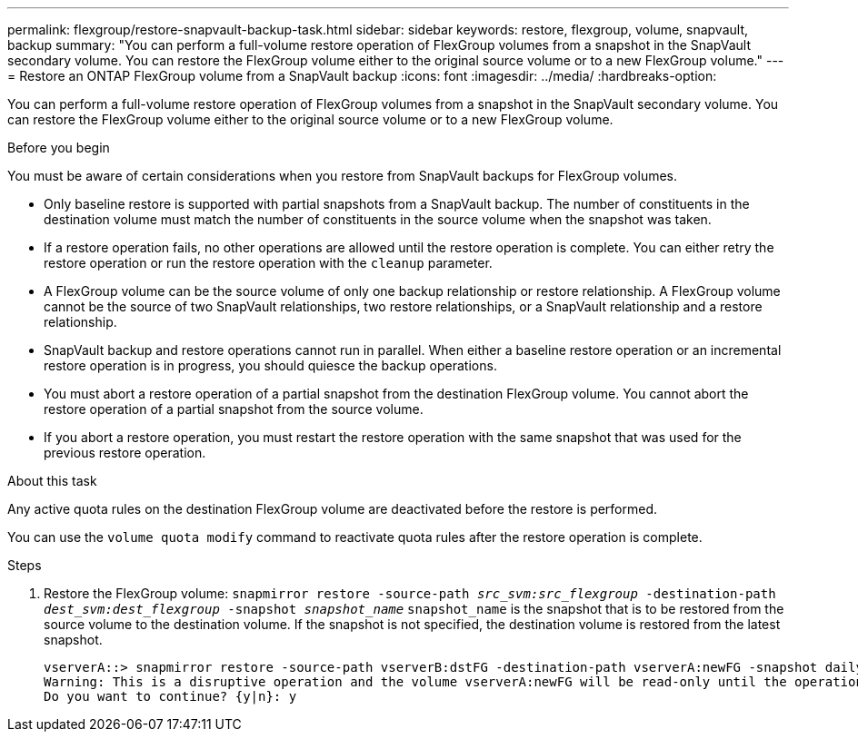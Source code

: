 ---
permalink: flexgroup/restore-snapvault-backup-task.html
sidebar: sidebar
keywords: restore, flexgroup, volume, snapvault, backup
summary: "You can perform a full-volume restore operation of FlexGroup volumes from a snapshot in the SnapVault secondary volume. You can restore the FlexGroup volume either to the original source volume or to a new FlexGroup volume."
---
= Restore an ONTAP FlexGroup volume from a SnapVault backup
:icons: font
:imagesdir: ../media/
:hardbreaks-option:

[.lead]
You can perform a full-volume restore operation of FlexGroup volumes from a snapshot in the SnapVault secondary volume. You can restore the FlexGroup volume either to the original source volume or to a new FlexGroup volume.

.Before you begin

You must be aware of certain considerations when you restore from SnapVault backups for FlexGroup volumes.

* Only baseline restore is supported with partial snapshots from a SnapVault backup.
The number of constituents in the destination volume must match the number of constituents in the source volume when the snapshot was taken.

* If a restore operation fails, no other operations are allowed until the restore operation is complete.
You can either retry the restore operation or run the restore operation with the `cleanup` parameter.

* A FlexGroup volume can be the source volume of only one backup relationship or restore relationship.
A FlexGroup volume cannot be the source of two SnapVault relationships, two restore relationships, or a SnapVault relationship and a restore relationship.

* SnapVault backup and restore operations cannot run in parallel.
When either a baseline restore operation or an incremental restore operation is in progress, you should quiesce the backup operations.

* You must abort a restore operation of a partial snapshot from the destination FlexGroup volume.
You cannot abort the restore operation of a partial snapshot from the source volume.

* If you abort a restore operation, you must restart the restore operation with the same snapshot that was used for the previous restore operation.

.About this task

Any active quota rules on the destination FlexGroup volume are deactivated before the restore is performed.

You can use the `volume quota modify` command to reactivate quota rules after the restore operation is complete.

.Steps

. Restore the FlexGroup volume: `snapmirror restore -source-path _src_svm:src_flexgroup_ -destination-path _dest_svm:dest_flexgroup_ -snapshot _snapshot_name_`
`snapshot_name` is the snapshot that is to be restored from the source volume to the destination volume. If the snapshot is not specified, the destination volume is restored from the latest snapshot.
+
----
vserverA::> snapmirror restore -source-path vserverB:dstFG -destination-path vserverA:newFG -snapshot daily.2016-07-15_0010
Warning: This is a disruptive operation and the volume vserverA:newFG will be read-only until the operation completes
Do you want to continue? {y|n}: y
----


// 2-APR-2025 ONTAPDOC-2919